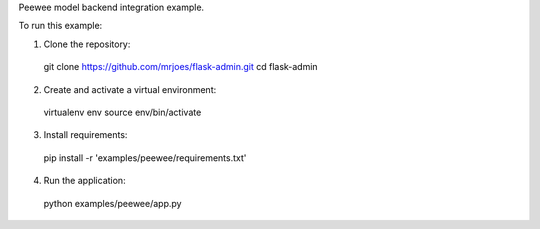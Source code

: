 Peewee model backend integration example.

To run this example:

1. Clone the repository::

  git clone https://github.com/mrjoes/flask-admin.git
  cd flask-admin

2. Create and activate a virtual environment::

  virtualenv env
  source env/bin/activate

3. Install requirements::

  pip install -r 'examples/peewee/requirements.txt'

4. Run the application::

  python examples/peewee/app.py

